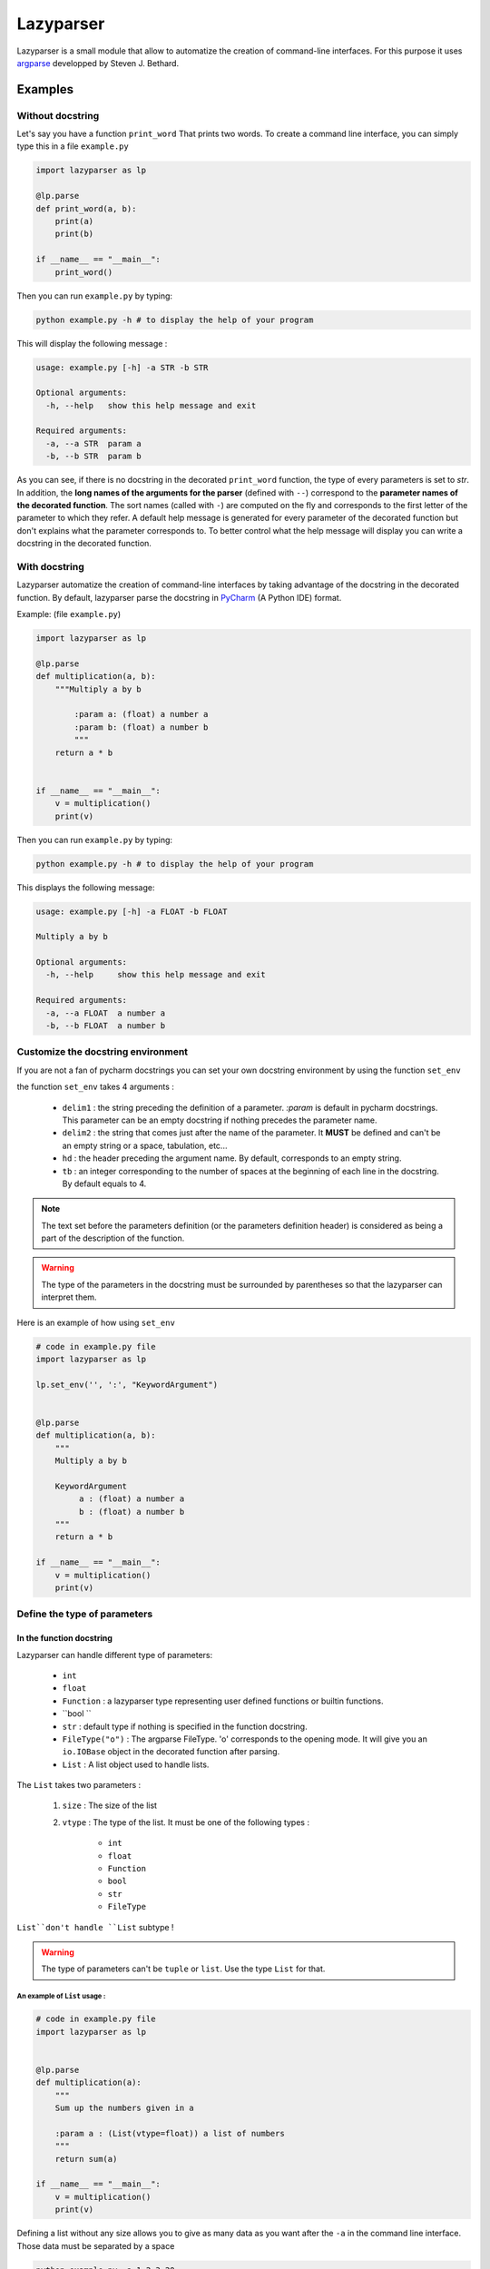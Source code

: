Lazyparser
==========

Lazyparser is a small module that allow to automatize the creation of command-line interfaces.
For this purpose it uses `argparse <https://docs.python.org/3.5/library/argparse.html>`_ developped by Steven J. Bethard.

Examples
--------

Without docstring
~~~~~~~~~~~~~~~~~

Let's say you have a function ``print_word`` That prints two words. To create a command line interface, you can simply type this in a file ``example.py``

.. code:: python

    import lazyparser as lp

    @lp.parse
    def print_word(a, b):
        print(a)
        print(b)

    if __name__ == "__main__":
        print_word()


Then you can run ``example.py`` by typing:

.. code:: Bash

    python example.py -h # to display the help of your program

This will display the following message :

.. code:: Bash

    usage: example.py [-h] -a STR -b STR

    Optional arguments:
      -h, --help   show this help message and exit

    Required arguments:
      -a, --a STR  param a
      -b, --b STR  param b


As you can see, if there is no docstring in the decorated ``print_word`` function, the type of every parameters is set to `str`.  In addition, the **long names of the arguments for the parser** (defined with ``--``) correspond to the **parameter names of the decorated function**. The sort names (called with ``-``) are computed on the fly and corresponds to the first letter of the parameter to which they refer.
A default help message is generated for every parameter of the decorated function but don't explains what the parameter corresponds to.
To better control what the help message will display you can write a docstring in the decorated function.

With docstring
~~~~~~~~~~~~~~

Lazyparser automatize the creation of command-line interfaces by taking advantage of the docstring in the decorated function.
By default, lazyparser parse the docstring in `PyCharm <https://www.jetbrains.com/pycharm/>`_ (A Python IDE) format.

Example: (file ``example.py``)

.. code:: python

    import lazyparser as lp

    @lp.parse
    def multiplication(a, b):
        """Multiply a by b

	    :param a: (float) a number a
	    :param b: (float) a number b
	    """
        return a * b


    if __name__ == "__main__":
        v = multiplication()
        print(v)

Then you can run ``example.py`` by typing:

.. code:: Bash

    python example.py -h # to display the help of your program

This displays the following message:

.. code:: Bash

    usage: example.py [-h] -a FLOAT -b FLOAT

    Multiply a by b

    Optional arguments:
      -h, --help     show this help message and exit

    Required arguments:
      -a, --a FLOAT  a number a
      -b, --b FLOAT  a number b


Customize the docstring environment
~~~~~~~~~~~~~~~~~~~~~~~~~~~~~~~~~~~

If you are not a fan of pycharm docstrings you can set your own docstring environment by using the function ``set_env`` 

the function ``set_env`` takes 4 arguments :

    * ``delim1`` : the string preceding the definition of a parameter. *:param* is default in pycharm docstrings. This parameter can be an empty docstring if nothing precedes the parameter name.
    * ``delim2`` : the string that comes just after the name of the parameter. It **MUST** be defined and can't be an empty string or a space, tabulation, etc...
    * ``hd`` : the header preceding the argument name. By default, corresponds to an empty string.
    * ``tb`` : an integer corresponding to the number of spaces at the beginning of each line in the docstring. By default equals to 4.

.. note:: 

    The text set before the parameters definition (or the parameters definition header) is considered as being a part of the description of the function.
	
	
.. warning::

    The type of the parameters in the docstring must be surrounded by parentheses so that the lazyparser can interpret them.
	
Here is an example of how using ``set_env``

.. code:: python

    # code in example.py file
    import lazyparser as lp

    lp.set_env('', ':', "KeywordArgument")


    @lp.parse
    def multiplication(a, b):
        """
        Multiply a by b

        KeywordArgument
             a : (float) a number a
             b : (float) a number b
        """
        return a * b

    if __name__ == "__main__":
        v = multiplication()
        print(v)


Define the type of parameters
~~~~~~~~~~~~~~~~~~~~~~~~~~~~~

In the function docstring
_________________________

Lazyparser can handle different type of parameters:

    * ``int``
    * ``float``
    * ``Function`` : a lazyparser type representing user defined functions or builtin functions.
    * ``bool ``
    * ``str`` : default type if nothing is specified in the function docstring.
    *  ``FileType("o")`` : The argparse FileType. 'o' corresponds to the opening mode. It will give you an ``io.IOBase`` object in the decorated function after parsing.
    * ``List`` : A list object used to handle lists.

The ``List`` takes two parameters :

    1. ``size`` : The size of the list
    2. ``vtype`` : The type of the list. It must be one of the following types :

        * ``int``
        * ``float``
        * ``Function``
        * ``bool``
        * ``str``
        *  ``FileType``

``List``don't handle ``List`` subtype !


.. warning::

    The type of parameters can't be ``tuple`` or ``list``. Use the type ``List`` for that.


An example of ``List`` usage :
############################## 


.. code:: python

    # code in example.py file
    import lazyparser as lp


    @lp.parse
    def multiplication(a):
        """
        Sum up the numbers given in a

        :param a : (List(vtype=float)) a list of numbers
        """
        return sum(a)

    if __name__ == "__main__":
        v = multiplication()
        print(v)
		
Defining a list without any size allows you to give as many data as you want after the ``-a`` in the command line interface. Those data must be separated by a space

.. code:: bash

    python example.py -a 1 2 3 20
    # 26.0

An example of ``Function`` usage :
################################## 


.. code:: python

    # code in example.py file
    import lazyparser as lp


    @lp.parse
    def apply_a(a):
        """
        Apply the a function to the number 10.

        :param a : (Function) a function
        """
        return a(10)

    if __name__ == "__main__":
        v = apply_a()
        print(v)


.. code:: bash

    python example.py -a "lambda x: x - 5"
    # 5

As you can see if you define a lambda function you must surround its definition by quotes. It also works with builtin functions like``sum``.
You can also define **a** ``List`` **of**  ``Function`` as described below :


.. code:: python

    # code in example.py file
    import lazyparser as lp


    @lp.parse
    def apply_a(a):
        """
        Apply every functions to the number 10.

        :param a : (List(vtype=Function)) a list of functions
        """
        for f in a:
            print(f(10))

    if __name__ == "__main__":
        apply_a()


.. code:: bash

    python example.py -a "lambda x: x - 5" "lambda x: x * 2"
    # 5
    # 20


An example of ``FileType`` usage :
##################################


Writing in file :

 .. code:: python

    # code in example.py file
    import lazyparser as lp


    @lp.parse
    def hello(a):
        """
        write 'hello world' in the file a

        :param a : (FileType('w')) a file
        """
        a.write("hello world")

    if __name__ == "__main__":
        hello()
		

.. code:: bash

    python example.py -a "hello.txt" # this will create a file 'hello.txt' containing 'hello world' in it.

Reading a file :

 .. code:: python

    # code in example.py file
	import lazyparser as lp


    @lp.parse
    def read(a):
        """
        Print the content of a file a.

        :param a : (FileType('r')) a file
        """
        print(a.readlines())


    if __name__ == "__main__":
        read()
		

.. code:: bash

    python example.py -a "hello.txt" # this will display the content of 'hello.txt' file.
    # ['hello world']

.. note::

    You can also handle a list of ``FileType`` object by putting ``(List(vtype=FileType('w'))`` in a parameter description in the docstring of the parsed function.


In the function signature
_________________________


Lazyparser can interpret the type of parameter given in function signature. If the type of a parameter is given both in the docstring and the signature of the parsed function, **the type given in the signature will be used.**


Example with the multiply function:

.. code:: python

    import lazyparser as lp

    @lp.parse
    def mutliplication(a : float, b : float):
        """
        Mutiply a by b

        :param a: (number) a number a
        :param b: (str) a number b
        """
        return a * b


    if __name__ == "__main__":
        v = mutliplication()
        print(v)



.. code:: Bash

    python example.py -a 10 -b "lol"
    # usage: example.py [-h] -a FLOAT -b FLOAT
    # example.py: error: argument -b/--b: invalid float value: 'lol'

Lazyparser handle the type given in the function signature first. If a type is given in the function signature for a parameter, no type is needed in the docstring for this parameter.

It also works with ``List``, ``Function`` and ``FileType`` objects.


.. code:: python

    import lazyparser as lp
    from lazyparser import List, Function, FileType


    @lp.parse
    def apply_func(values : List(vtype=float), func : Function, afile : FileType('w')):
        """
        apply the function b to every element in values an write the results in afile.

        :param values: list of float
        :param func: An amazing function
        :param afile: A super file
        """
        for v in values:
            afile.write("%s\n" % func(v))
        afile.close()


    if __name__ == "__main__":
        apply_func()
 
.. code:: Bash

    python example.py -v 10 20 30 40 -f "lambda x : x * 2" -a result.txt # create a file result.txt containing 20 40 60 80.


Constraints
~~~~~~~~~~~

You can constrain the values that a parameter can take with:

.. code:: python

    @lazyparser.parse(a=[1, 2]) # the parameter a must be equal to 1 or 2
    @lazyparser.parse(a=["a", "b"]) # the parameter a must be equal to "a" or "b"
    @lazyparser.parse(a="file") # the parameter a must be an existing file
    @lazyparser.parse(a="dir") # the parameter a must be an existing dir
    @lazyparser.parse(a="2 < a < 5") # a must be greater than 2 and lower than 5
    @lazyparser.parse(a="a%2 == 0") # a must be even

.. warning::

    Unfortunatly, you can't constrain parameters corresponding to a function.


.. note:: 

    Those constraints also apply to parameter having a ``List`` type. For example a constrain of ``a=[1, 2]`` in a parameter ``a`` will ensure that every element given in the command-line interface for ``a`` is 1 or 2.
	
	
Example:
________


.. code:: python

    import lazyparser as lp
    from lazyparser import List


    @lp.parse(values=range(5))
    def apply_sum(values : List(vtype=float)):
        """
       sum every values in ``values`` parameter.

        :param values: list of float
        """
        return sum(values)

    if __name__ == "__main__":
        v = apply_sum()
        print(v)


.. code:: Bash

    python example.py -v 10 20 30 40
    # usage: example.py [-h] -v LIST[FLOAT]
    # example.py: error: argument -v/--values: invalid choice: 10.0 (choose from 0, 1, 2, 3, 4)
    python example.py -v 1 2 3 4
    # 10.0

.. code:: python

    from lazyparser import List
    import lazyparser as lp

    @lp.parse(values="values % 2 == 0")
    def apply_sum(values: List(vtype=float)):
        """
       sum every values in ``values`` parameter.

        :param values: list of float
        """
        return sum(values)


    if __name__ == "__main__":
        v = apply_sum()
        print(v)


.. code:: Bash

    python example.py -v 10 20 31
    # usage: example.py [-h] -v LIST[FLOAT]
    # example.py: error: argument -v/--values: invalid choice 31.0: it must respect : values % 2 == 0

Flag
~~~~

Sometimes, you only want to call an argument without giving it a value when calling your program. For example you want to multiply ``a`` by ``b`` if ``-t (or --time)`` is present in the command line or add them otherwise.
This can be done using the flag decorator.

Here is an example : 

.. code:: python

    import lazyparser as lp
    from lazyparser import Function


    @lp.flag(times=lambda x, y: x * y)
    @lp.parse
    def flag_func(a: float, b: float, times : Function = lambda x, y: x + y):
        """

        :param a: a number a
        :param b: a number b
        """
        return times(a, b)


    if __name__ == "__main__":
        v = flag_func()
        print(v)

.. code:: Bash

    python example.py -a 10 -b 2 -t
    # 20
    python example.py -a 10 -b 2
    # 12

As you can see, if ``times`` is set in the command line, the function defined in flag applies otherwise it's the default values.

.. warning::

     If you want to use a parameter as a flag, you must give it a default value along with it's flag values.

.. note::

    The ``FileType`` type cannot be used with the decorator flag.


Create an epilog
~~~~~~~~~~~~~~~~

To add an epilog in the help of the parser simply use the function ``set_epilog``. This function must be called before the decorator ``parse``.

.. code::

    lp.set_epilog("my epilog")


Argument groups
~~~~~~~~~~~~~~~

By default Lazyparser creates two groups of arguments:

    * ``Optional arguments``
    * ``Required arguments``

But you may want to create arguments groups with custom names.
This can be done with the function ``set_groups`` that can takes the following arguments:

    * arg_groups : A dictionary having group names as keys and the list of argument names as values
    * order : A list of argument group names. Those names must be defined in ``arg_groups``
    * add_help : A boolean to indicate if you want a parameter named ``help`` that will display an help message in the command line interface.

This function must be called before the decorator ``parse``.

.. note::

    If ``set_groups(add_help=False)`` written in your script, then you won't be able to display an help message in you shell.


Example
_______

Below, in an file named ``example.py`` function that prints the name and the first name of a user and also multiply to numbers:

.. code:: python

    import lazyparser as lp

    lp.set_groups(arg_groups={"User_name": ["first_name", "name"],
                              "Numbers": ["x", "y"]})

    @lp.parse
    def multiply(first_name, name, x, y):
        """Say hello name fist_name and multiply x by y.

        :param first_name: (str) your first name
        :param name: (str) your name
        :param x: (float) a number x
        :param y: (float) a number y
        """
        print("Hello %s %s !" % (first_name, name))
        print("%s x %s = %s" % (x, y, x * y))


    if __name__ == "__main__":
        multiply()

I you run:

.. code:: bash

    python example.py -h

It displays:

.. code:: bash

    usage: example.py [-h] -f STR -n STR -x FLOAT -y FLOAT

    Say hello name fist_name and multiply x by y.

    Optional arguments:
      -h, --help            show this help message and exit

    User_name:
      -f, --first_name STR  your first name
      -n, --name STR        your name

    Numbers:
      -x, --x FLOAT         a number x
      -y, --y FLOAT         a number y

If you want to change the name of ``Optional arguments`` group, just call ``set_groups`` like this:

.. code::

    lp.set_groups(arg_groups={"User_name": ["first_name", "name"],
                              "Numbers": ["x", "y"],
                              "Group_help": ["help"]})

If you want the ``help`` argument to be in the user name groups, just call ``set_groups`` like this:

.. code::

    lp.set_groups(arg_groups={"User_name": ["help", "first_name", "name"],
                              "Numbers": ["x", "y"]})

.. note::

    The arguments in each group are displayed in the order of the decorated function

